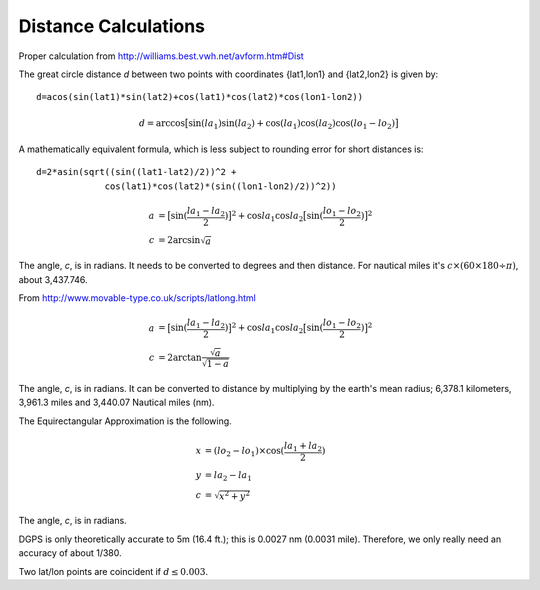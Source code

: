 Distance Calculations
=======================

Proper calculation from http://williams.best.vwh.net/avform.htm#Dist

The great circle distance *d* between two points with coordinates {lat1,lon1} and {lat2,lon2} is given by:

::

    d=acos(sin(lat1)*sin(lat2)+cos(lat1)*cos(lat2)*cos(lon1-lon2))

..  math::

    d = \arccos \bigl[ \sin(la_1) \sin(la_2)+\cos(la_1) \cos(la_2) \cos(lo_1-lo_2) \bigr]

A mathematically equivalent formula, which is less subject to rounding error for short distances is:

::

    d=2*asin(sqrt((sin((lat1-lat2)/2))^2 +
                 cos(lat1)*cos(lat2)*(sin((lon1-lon2)/2))^2))

..  math::

    a &= \bigl[\sin(\frac{la_1-la_2}{2})\bigr]^2 + \cos{la_1}\cos{la_2}\bigl[\sin(\frac{lo_1-lo_2}{2})\bigr]^2 \\
    c &= 2 \arcsin { \sqrt{ a }  }

The angle, *c*, is in radians.  It needs to be converted to degrees and then distance.
For nautical miles it's :math:`c\times(60\times 180\div \pi)`, about 3,437.746.

From http://www.movable-type.co.uk/scripts/latlong.html

..  math::

    a &= \bigl[\sin(\frac{la_1-la_2}{2})\bigr]^2 + \cos{la_1}\cos{la_2}\bigl[\sin(\frac{lo_1-lo_2}{2})\bigr]^2 \\
    c &= 2 \arctan { \frac{\sqrt{a}}{\sqrt{1-a}} }

The angle, *c*, is in radians.  It can be converted to distance by multiplying by
the earth's mean radius;  6,378.1 kilometers, 3,961.3 miles and
3,440.07 Nautical miles (nm).

The Equirectangular Approximation is the following.

..  math::

    x &= (lo_2-lo_1) \times \cos( \frac{la_1+la_2}{2} ) \\
    y &= la_2 - la_1 \\
    c &= \sqrt{ x^2 + y^2 }

The angle, *c*, is in radians.

DGPS is only theoretically accurate to 5m (16.4 ft.);
this is 0.0027 nm (0.0031 mile).  Therefore, we only really
need an accuracy of about 1/380.

Two lat/lon points are coincident if :math:`d \leq 0.003`.